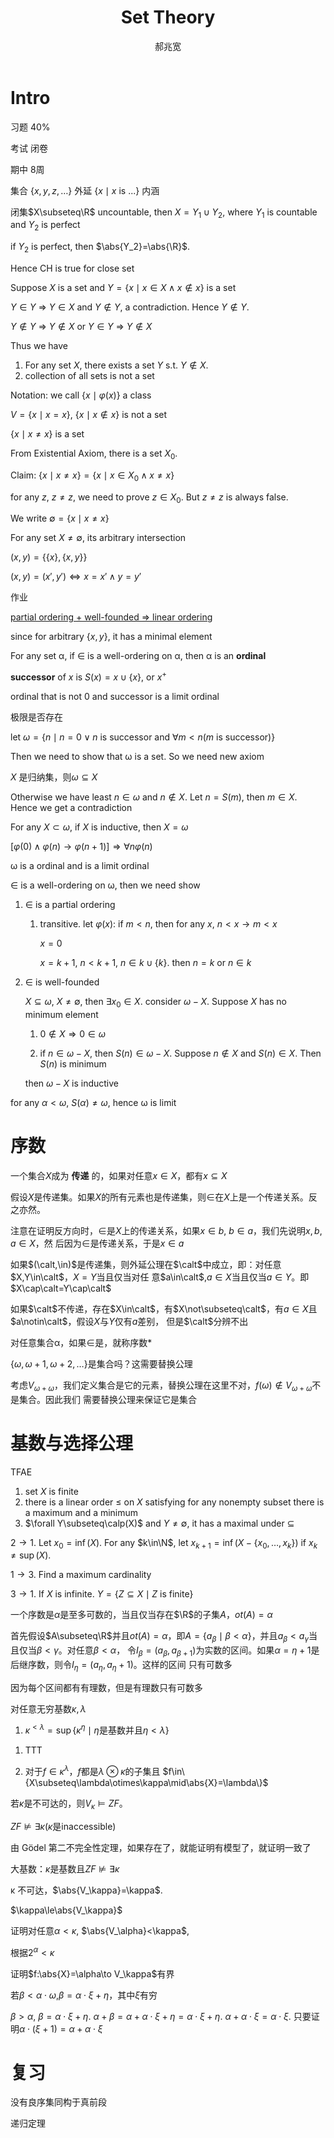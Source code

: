 #+TITLE: Set Theory
#+AUTHOR: 郝兆宽
#+EXPORT_FILE_NAME: ../latex/SetTheoryHao/SetTheoryHao.tex
#+LATEX_HEADER: \graphicspath{{../../books/}}
#+LATEX_HEADER: \input{preamble.tex}
#+LATEX_HEADER: \makeindex
#+LATEX_HEADER: \usepackage[UTF8]{ctex}
* Intro
    习题 40%

    考试 闭卷

    期中 8周

    集合 \(\{x,y,z,\dots\}\) 外延 \(\{x\mid x\text{ is ...}\}\) 内涵

    #+ATTR_LATEX: :options [Cantor-Bendixen]
    #+BEGIN_theorem
    闭集\(X\subseteq\R\) uncountable, then \(X=Y_1\cup Y_2\), where \(Y_1\) is countable and \(Y_2\) is perfect
    #+END_theorem

    if \(Y_2\) is perfect, then \(\abs{Y_2}=\abs{\R}\).

    Hence CH is true for close set

    Suppose \(X\) is a set and \(Y=\{x\mid x\in X\wedge x\not\in x\}\) is a set

    \(Y\in Y\) => \(Y\in X\) and \(Y\not\in Y\), a contradiction. Hence \(Y\not\in Y\).

    \(Y\not\in Y\) => \(Y\not\in X\) or \(Y\in Y\) => \(Y\not\in X\)

    Thus we have
    #+ATTR_LATEX: :options []
    #+BEGIN_proposition
    1. For any set \(X\), there exists a set \(Y\) s.t. \(Y\not\in X\).
    2. collection of all sets is not a set
    #+END_proposition

    Notation: we call \(\{x\mid\varphi(x)\}\) a class

    \(V=\{x\mid x=x\}\), \(\{x\mid x\not\in x\}\) is not a set

    #+ATTR_LATEX: :options []
    #+BEGIN_proposition
    \(\{x\mid x\neq x\}\) is a set
    #+END_proposition

    #+BEGIN_proof
    From Existential Axiom, there is a set \(X_0\).

    Claim: \(\{x\mid x\neq x\}=\{x\mid x\in X_0\wedge x\neq x\}\)

    for any \(z\), \(z\neq z\), we need to prove \(z\in X_0\). But \(z\neq z\) is always false.
    #+END_proof

    We write \(\emptyset=\{x\mid x\neq x\}\)

    For any set \(X\neq\emptyset\), its arbitrary intersection
    \begin{equation*}
    \bigcap X=\{u\mid\forall Y(Y\in X\to u\in Y)\}
    \end{equation*}

    #+ATTR_LATEX: :options []
    #+BEGIN_definition
    \((x,y)=\{\{x\},\{x,y\}\}\)
    #+END_definition

    #+ATTR_LATEX: :options []
    #+BEGIN_proposition
    \((x,y)=(x',y')\Leftrightarrow x=x'\wedge y=y'\)
    #+END_proposition

    #+BEGIN_proof
    作业
    #+END_proof


    _partial ordering + well-founded => linear ordering_

    since for arbitrary \(\{x,y\}\), it has a minimal element

    #+ATTR_LATEX: :options []
    #+BEGIN_definition
    For any set \alpha, if \(\in\) is a well-ordering on \alpha, then \alpha is an *ordinal*
    #+END_definition

    #+ATTR_LATEX: :options []
    #+BEGIN_definition
    *successor* of \(x\) is \(S(x)=x\cup\{x\}\), or \(x^+\)
    #+END_definition

    ordinal that is not 0 and successor is a limit ordinal

    极限是否存在

    let \(\omega=\{n\mid n=0\vee n\text{ is successor and }\forall m<n(m\text{ is successor})\}\)

    Then we need to show that \omega is a set. So we need new axiom

    #+ATTR_LATEX: :options []
    #+BEGIN_proposition
    \(X\) 是归纳集，则\(\omega\subseteq X\)
    #+END_proposition

    #+BEGIN_proof
    Otherwise we have least \(n\in\omega\) and \(n\not\in X\). Let \(n=S(m)\), then \(m\in X\). Hence we get a contradiction
    #+END_proof

    #+ATTR_LATEX: :options []
    #+BEGIN_theorem
    For any \(X\subset\omega\), if \(X\) is inductive, then \(X=\omega\)
    #+END_theorem

    \([\varphi(0)\wedge\varphi(n)\to\varphi(n+1)]\Rightarrow\forall n\varphi(n)\)

    #+ATTR_LATEX: :options []
    #+BEGIN_theorem
    \omega is a ordinal and is a limit ordinal
    #+END_theorem

    #+BEGIN_proof
    \(\in\) is a well-ordering on \omega, then we need show
    1. \(\in\) is a partial ordering
       1. transitive. let \(\varphi(x)\): if \(m<n\), then for any \(x\), \(n<x\to m<x\)

          \(x=0\)

          \(x=k+1\), \(n<k+1\), \(n\in k\cup\{k\}\). then \(n=k\) or \(n\in k\)
    2. \(\in\) is well-founded

       \(X\subseteq\omega\), \(X\neq\emptyset\), then \(\exists x_0\in X\). consider \(\omega-X\). Suppose \(X\) has no minimum element
       1. \(0\not\in X\Rightarrow 0\in\omega\)

       2. if \(n\in\omega-X\), then \(S(n)\in\omega-X\). Suppose \(n\not\in X\) and \(S(n)\in X\). Then \(S(n)\) is minimum

       then \(\omega-X\) is inductive



    for any \(\alpha<\omega\), \(S(\alpha)\neq\omega\), hence \omega is limit
    #+END_proof
* 序数
    #+ATTR_LATEX: :options []
    #+BEGIN_definition
    一个集合\(X\)成为 *传递* 的，如果对任意\(x\in X\)，都有\(x\subseteq X\)
    #+END_definition

    #+ATTR_LATEX: :options []
    #+BEGIN_proposition
    假设\(X\)是传递集。如果\(X\)的所有元素也是传递集，则\(\in\)在\(X\)上是一个传递关系。反之亦然。
    #+END_proposition

    #+BEGIN_proof
    注意在证明反方向时，\(\in\)是\(X\)上的传递关系，如果\(x\in b\), \(b\in a\)，我们先说明\(x,b,a\in X\)，然
    后因为\(\in\)是传递关系，于是\(x\in a\)
    #+END_proof

    #+BEGIN_exercise
    如果\((\calt,\in)\)是传递集，则外延公理在\(\calt\)中成立，即：对任意\(X,Y\in\calt\)，\(X=Y\)当且仅当对任
    意\(a\in\calt\),\(a\in X\)当且仅当\(a\in Y\)。即\(X\cap\calt=Y\cap\calt\)
    #+END_exercise

    如果\(\calt\)不传递，存在\(X\in\calt\)，有\(X\not\subseteq\calt\)，有\(a\in X\)且\(a\notin\calt\)，假设\(X\)与\(Y\)仅有\(a\)差别，
    但是\(\calt\)分辨不出

    #+ATTR_LATEX: :options []
    #+BEGIN_definition
    对任意集合\alpha，如果\(\in\)是\alpha上的良序，就称\alpha是 *序数*
    #+END_definition

    \(\{\omega,\omega+1,\omega+2,\dots\}\)是集合吗？这需要替换公理

    考虑\(V_{\omega+\omega}\)，我们定义集合是它的元素，替换公理在这里不对，\(f(\omega)\notin V_{\omega+\omega}\)不是集合。因此我们
    需要替换公理来保证它是集合
* 基数与选择公理
    #+ATTR_LATEX: :options []
    #+BEGIN_proposition
    TFAE
    1. set \(X\) is finite
    2. there is a linear order \(\le\) on \(X\) satisfying for any nonempty subset there is a maximum
       and a minimum
    3. \(\forall Y\subseteq\calp(X)\) and \(Y\neq\emptyset\), it has a maximal under \(\subseteq\)
    #+END_proposition

    #+BEGIN_proof
    \(2\to 1\). Let \(x_0=\inf(X)\). For any \(k\in\N\), let \(x_{k+1}=\inf(X-\{x_0,\dots,x_k\})\)
    if \(x_k\neq\sup(X)\).

    \(1\to 3\). Find a maximum cardinality

    \(3\to 1\). If \(X\) is infinite. \(Y=\{Z\subseteq X\mid Z\text{ is finite}\}\)
    #+END_proof

    #+ATTR_LATEX: :options []
    #+BEGIN_theorem
    一个序数是\(\alpha\)是至多可数的，当且仅当存在\(\R\)的子集\(A\)，\(ot(A)=\alpha\)
    #+END_theorem

    #+BEGIN_proof
    首先假设\(A\subseteq\R\)并且\(ot(A)=\alpha\)，即\(A=\{a_\beta\mid\beta<\alpha\}\)，并且\(a_\beta<a_\gamma\)当且仅当\(\beta<\gamma\)。对任意\(\beta<\alpha\)，
    令\(I_\beta=(a_\beta,a_{\beta+1})\)为实数的区间。如果\(\alpha=\eta+1\)是后继序数，则令\(I_\eta=(a_\eta,a_\eta+1)\)。这样的区间
    只有可数多
    #+LATEX: \wu{
    因为每个区间都有有理数，但是有理数只有可数多
    #+LATEX: }
    #+END_proof

    #+ATTR_LATEX: :options [2.2.15]
    #+BEGIN_proposition
    对任意无穷基数\(\kappa,\lambda\)
    1. \(\kappa^{<\lambda}=\sup\{\kappa^\eta\mid\eta\text{是基数并且}\eta<\lambda\}\)
    #+END_proposition

    #+BEGIN_proof
    1. TTT
       \begin{align*}
       \kappa^{<\lambda}&=\abs{\bigcup\{X^\beta\mid\beta<\lambda\}}\\
       &=\{\bigcup_{\beta<\lambda}\kappa^\beta\}=\bigoplus_{\beta<\lambda}\abs{\kappa^\beta}\\
       &=\sup\{\abs{\kappa^\beta}\mid\beta<\lambda\}\\
       &=\sup\{\kappa^{\abs{\beta}}\mid\beta<\lambda\}
       \end{align*}
    2. 对于\(f\in\kappa^\lambda\)，\(f\)都是\(\lambda\otimes\kappa\)的子集且 \(f\in\{X\subseteq\lambda\otimes\kappa\mid\abs{X}=\lambda\}\)
    #+END_proof

    #+BEGIN_exercise
    若\(\kappa\)是不可达的，则\(V_\kappa\vDash ZF\)。
    #+END_exercise

    #+ATTR_LATEX: :options []
    #+BEGIN_corollary
    \(ZF\not\vDash\exists\kappa(\kappa\text{是inaccessible})\)
    #+END_corollary

    #+BEGIN_proof
    由 Gödel 第二不完全性定理，如果存在了，就能证明有模型了，就证明一致了
    #+END_proof

    大基数：\(\kappa\)是基数且\(ZF\not\vDash\exists\kappa\)

    #+ATTR_LATEX: :options []
    #+BEGIN_proposition
    \kappa 不可达，\(\abs{V_\kappa}=\kappa\).
    #+END_proposition

    #+BEGIN_proof
    \(\kappa\le\abs{V_\kappa}\)

    证明对任意\(\alpha<\kappa\), \(\abs{V_\alpha}<\kappa\),

    根据\(2^\alpha<\kappa\)
    #+END_proof

    证明\(f:\abs{X}=\alpha\to V_\kappa\)有界

    若\(\beta<\alpha\cdot\omega\),\(\beta=\alpha\cdot\xi+\eta\)，其中\(\xi\)有穷

    \(\beta>\alpha\), \(\beta=\alpha\cdot\xi+\eta\). \(\alpha+\beta=\alpha+\alpha\cdot\xi+\eta=\alpha\cdot\xi+\eta\).  \(\alpha+\alpha\cdot\xi=\alpha\cdot\xi\).
    只要证明\(\alpha\cdot(\xi+1)=\alpha+\alpha\cdot\xi\)

* 复习
    没有良序集同构于真前段

    递归定理
